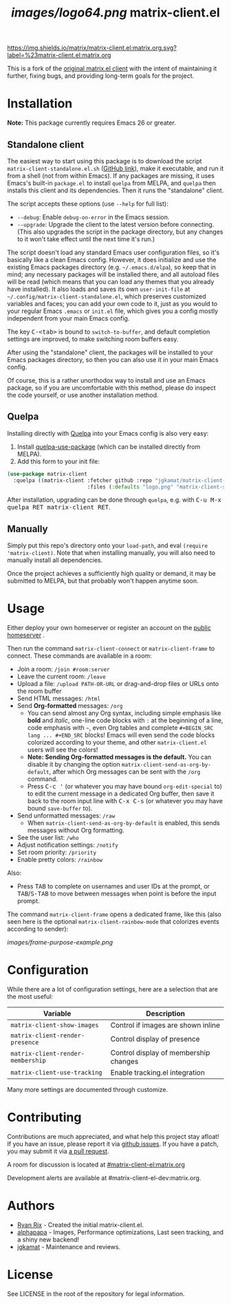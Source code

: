 #+TITLE: [[images/logo64.png]] matrix-client.el

[[https://img.shields.io/matrix/matrix-client.el:matrix.org.svg?label=%23matrix-client.el:matrix.org]]

This is a fork of the [[http://doc.rix.si/projects/matrix.el.html][original matrix.el client]] with the intent of maintaining
it further, fixing bugs, and providing long-term goals for the project.

[[https://i.imgur.com/VlzRtEz.png][https://i.imgur.com/VlzRtEz.png]]

* Installation

*Note:* This package currently requires Emacs 26 or greater.

** Standalone client

The easiest way to start using this package is to download the script =matrix-client-standalone.el.sh= ([[https://github.com/jgkamat/matrix-client-el/blob/master/misc/matrix-client-standalone.el][GitHub link]]), make it executable, and run it from a shell (not from within Emacs).  If any packages are missing, it uses Emacs's built-in =package.el= to install =quelpa= from MELPA, and =quelpa= then installs this client and its dependencies.  Then it runs the "standalone" client.

The script accepts these options (use =--help= for full list):

+  =--debug=: Enable ~debug-on-error~ in the Emacs session.
+  =--upgrade=: Upgrade the client to the latest version before connecting.  (This also upgrades the script in the package directory, but any changes to it won't take effect until the next time it's run.)

The script doesn't load any standard Emacs user configuration files, so it's basically like a clean Emacs config.  However, it does initialize and use the existing Emacs packages directory (e.g. =~/.emacs.d/elpa=), so keep that in mind; any necessary packages will be installed there, and all autoload files will be read (which means that you can load any themes that you already have installed).  It also loads and saves its own =user-init-file= at =~/.config/matrix-client-standalone.el=, which preserves customized variables and faces; you can add your own code to it, just as you would to your regular Emacs =.emacs= or =init.el= file, which gives you a config mostly independent from your main Emacs config.

The key @@html:<kbd>@@C-<tab>@@html:</kbd>@@ is bound to =switch-to-buffer=, and default completion settings are improved, to make switching room buffers easy.

After using the "standalone" client, the packages will be installed to your Emacs packages directory, so then you can also use it in your main Emacs config.

Of course, this is a rather unorthodox way to install and use an Emacs package, so if you are uncomfortable with this method, please do inspect the code yourself, or use another installation method.

** Quelpa

Installing directly with [[https://framagit.org/steckerhalter/quelpa][Quelpa]] into your Emacs config is also very easy:

1.  Install [[https://framagit.org/steckerhalter/quelpa-use-package#installation][quelpa-use-package]] (which can be installed directly from MELPA).
2.  Add this form to your init file:

#+BEGIN_SRC emacs-lisp
  (use-package matrix-client
    :quelpa ((matrix-client :fetcher github :repo "jgkamat/matrix-client-el"
                            :files (:defaults "logo.png" "matrix-client-standalone.el.sh"))))
#+END_SRC

After installation, upgrading can be done through =quelpa=, e.g. with @@html:<kbd>@@C-u M-x quelpa RET matrix-client RET@@html:</kbd>@@.

** Manually

Simply put this repo's directory onto your ~load-path~, and eval ~(require 'matrix-client)~.  Note that when installing manually, you will also need to manually install all dependencies.  

Once the project achieves a sufficiently high quality or demand, it may be submitted to MELPA, but that probably won't happen anytime soon.

* Usage

Either deploy your own homeserver or register an account on the [[https://matrix.org/beta/#/login][public homeserver]] .

Then run the command ~matrix-client-connect~ or ~matrix-client-frame~ to connect.  These commands are available in a room:

+  Join a room: =/join #room:server=
+  Leave the current room: =/leave=
+  Upload a file: =/upload PATH-OR-URL= or drag-and-drop files or URLs onto the room buffer
+  Send HTML messages: =/html=
+  Send *Org-formatted* messages: =/org=
     -  You can send almost any Org syntax, including simple emphasis like *bold* and /italic/, one-line code blocks with =:= at the beginning of a line, code emphasis with =~=, even Org tables and complete =#+BEGIN_SRC lang ... #+END_SRC= blocks!  Emacs will even send the code blocks colorized according to your theme, and other =matrix-client.el= users will see the colors!
     -  *Note: Sending Org-formatted messages is the default.*  You can disable it by changing the option ~matrix-client-send-as-org-by-default~, after which Org messages can be sent with the =/org= command.
     -  Press @@html:<kbd>@@C-c '@@html:</kbd>@@ (or whatever you may have bound =org-edit-special= to) to edit the current message in a dedicated Org buffer, then save it back to the room input line with @@html:<kbd>@@C-x C-s@@html:</kbd>@@ (or whatever you may have bound =save-buffer= to).
+  Send unformatted messages: =/raw=
     -  When ~matrix-client-send-as-org-by-default~ is enabled, this sends messages without Org formatting.
+  See the user list: =/who=
+  Adjust notification settings: =/notify=
+  Set room priority: ~/priority~
+  Enable pretty colors: =/rainbow=

Also:

+  Press @@html:<kbd>@@TAB@@html:</kbd>@@ to complete on usernames and user IDs at the prompt, or @@html:<kbd>@@TAB@@html:</kbd>@@/@@html:<kbd>@@S-TAB@@html:</kbd>@@ to move between messages when point is before the input prompt.

The command ~matrix-client-frame~ opens a dedicated frame, like this (also seen here is the optional ~matrix-client-rainbow-mode~ that colorizes events according to sender):

[[images/frame-purpose-example.png]]

* Configuration

While there are a lot of configuration settings, here are a selection that are
the most useful:

| Variable                          | Description                           |
|-----------------------------------+---------------------------------------|
| ~matrix-client-show-images~       | Control if images are shown inline    |
| ~matrix-client-render-presence~   | Control display of presence           |
| ~matrix-client-render-membership~ | Control display of membership changes |
| ~matrix-client-use-tracking~      | Enable tracking.el integration        |

Many more settings are documented through customize.

* Contributing

Contributions are much appreciated, and what help this project stay afloat! If
you have an issue, please report it via [[https://github.com/jgkamat/matrix-client-legacy-el/issues][github issues]]. If you have a patch, you
may submit it via [[https://github.com/jgkamat/matrix-client-legacy-el/pulls][a pull request]].

A room for discussion is located at [[https://matrix.to/#/#matrix-client-el:matrix.org][#matrix-client-el:matrix.org]]

Development alerts are available at #matrix-client-el-dev:matrix.org.

* Authors

- [[http://whatthefuck.computer/][Ryan Rix]] - Created the initial matrix-client.el.
- [[https://github.com/alphapapa][alphapapa]] - Images, Performance optimizations, Last seen tracking, and a shiny
  new backend!
- [[https://jgkamat.github.io/][jgkamat]] - Maintenance and reviews.

* License

See LICENSE in the root of the repository for legal information.

